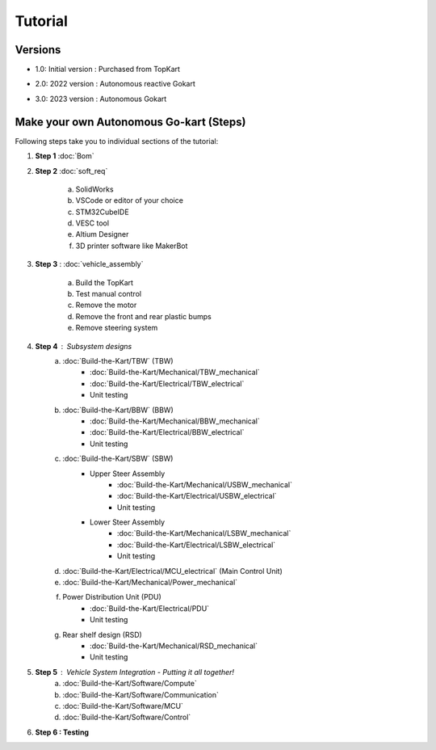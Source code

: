 Tutorial
==============


Versions 
-----------------

* 1.0: Initial version : Purchased from TopKart 

.. image:: Build-the-Kart/imgs/topkart.png
   :width: 500
   :alt: TopKart
   
* 2.0: 2022 version : Autonomous reactive Gokart 

.. image:: Build-the-Kart/imgs/av_comp.png
   :width: 500
   :alt: AVEV

* 3.0: 2023 version : Autonomous Gokart 

.. image:: Build-the-Kart/imgs/avev_gokart.png
   :width: 500
   :alt: AVEV

Make your own Autonomous Go-kart (Steps)
-----------------

Following steps take you to individual sections of the tutorial:

1. **Step 1** :doc:`Bom`    
    
2. **Step 2** :doc:`soft_req`

    a. SolidWorks
    b. VSCode or editor of your choice
    c. STM32CubeIDE
    d. VESC tool
    e. Altium Designer
    f. 3D printer software like MakerBot
    
3. **Step 3** : :doc:`vehicle_assembly`
    
    a. Build the TopKart
    b. Test manual control
    c. Remove the motor
    d. Remove the front and rear plastic bumps
    e. Remove steering system

4. **Step 4** : Subsystem designs 
    a. :doc:`Build-the-Kart/TBW` (TBW) 
        * :doc:`Build-the-Kart/Mechanical/TBW_mechanical`
        * :doc:`Build-the-Kart/Electrical/TBW_electrical`
        * Unit testing
    b. :doc:`Build-the-Kart/BBW` (BBW)
        * :doc:`Build-the-Kart/Mechanical/BBW_mechanical`
        * :doc:`Build-the-Kart/Electrical/BBW_electrical`
        * Unit testing
    c. :doc:`Build-the-Kart/SBW` (SBW)
        * Upper Steer Assembly 
            + :doc:`Build-the-Kart/Mechanical/USBW_mechanical`
            + :doc:`Build-the-Kart/Electrical/USBW_electrical`
            + Unit testing
        * Lower Steer Assembly
            + :doc:`Build-the-Kart/Mechanical/LSBW_mechanical`
            + :doc:`Build-the-Kart/Electrical/LSBW_electrical`
            + Unit testing
    d. :doc:`Build-the-Kart/Electrical/MCU_electrical` (Main Control Unit)
    e. :doc:`Build-the-Kart/Mechanical/Power_mechanical` 
    f. Power Distribution Unit (PDU)
        * :doc:`Build-the-Kart/Electrical/PDU`
        * Unit testing
    g. Rear shelf design (RSD)
        * :doc:`Build-the-Kart/Mechanical/RSD_mechanical`
        * Unit testing

5. **Step 5** : Vehicle System Integration - Putting it all together!
    a. :doc:`Build-the-Kart/Software/Compute`
    b. :doc:`Build-the-Kart/Software/Communication`
    c. :doc:`Build-the-Kart/Software/MCU`
    d. :doc:`Build-the-Kart/Software/Control`

6. **Step 6 : Testing**
